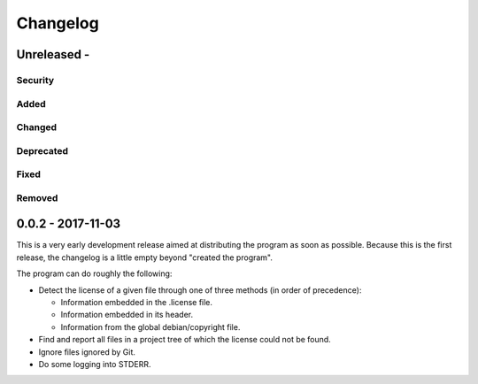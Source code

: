 =========
Changelog
=========

Unreleased - 
----------------------------------------------------------------------------

Security
~~~~~~~~~~~~~~~~~~~~~~~~~~~~~~~~~~~~~~~~~~~~~~~~~~~~~~~~~~~~~~~~~~~~~~~~~~~~

Added
~~~~~~~~~~~~~~~~~~~~~~~~~~~~~~~~~~~~~~~~~~~~~~~~~~~~~~~~~~~~~~~~~~~~~~~~~~~~

Changed
~~~~~~~~~~~~~~~~~~~~~~~~~~~~~~~~~~~~~~~~~~~~~~~~~~~~~~~~~~~~~~~~~~~~~~~~~~~~

Deprecated
~~~~~~~~~~~~~~~~~~~~~~~~~~~~~~~~~~~~~~~~~~~~~~~~~~~~~~~~~~~~~~~~~~~~~~~~~~~~

Fixed
~~~~~~~~~~~~~~~~~~~~~~~~~~~~~~~~~~~~~~~~~~~~~~~~~~~~~~~~~~~~~~~~~~~~~~~~~~~~

Removed
~~~~~~~~~~~~~~~~~~~~~~~~~~~~~~~~~~~~~~~~~~~~~~~~~~~~~~~~~~~~~~~~~~~~~~~~~~~~

0.0.2 - 2017-11-03
----------------------------------------------------------------------------

This is a very early development release aimed at distributing the program as
soon as possible.  Because this is the first release, the changelog is a little
empty beyond "created the program".

The program can do roughly the following:

- Detect the license of a given file through one of three methods (in order of
  precedence):

  - Information embedded in the .license file.

  - Information embedded in its header.

  - Information from the global debian/copyright file.

- Find and report all files in a project tree of which the license could not be
  found.

- Ignore files ignored by Git.

- Do some logging into STDERR.
